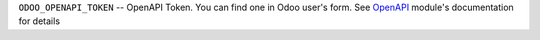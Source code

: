 ``ODOO_OPENAPI_TOKEN`` -- OpenAPI Token. You can find one in Odoo user's form. See `OpenAPI <https://apps.odoo.com/apps/modules/10.0/openapi/>`__ module's documentation for details
